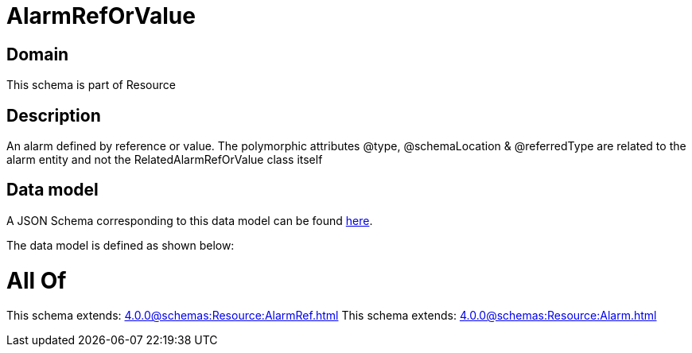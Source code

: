 = AlarmRefOrValue

[#domain]
== Domain

This schema is part of Resource

[#description]
== Description

An alarm defined by reference or value. The polymorphic attributes @type, @schemaLocation &amp; @referredType are related to the alarm entity and not the RelatedAlarmRefOrValue class itself


[#data_model]
== Data model

A JSON Schema corresponding to this data model can be found https://tmforum.org[here].

The data model is defined as shown below:


= All Of 
This schema extends: xref:4.0.0@schemas:Resource:AlarmRef.adoc[]
This schema extends: xref:4.0.0@schemas:Resource:Alarm.adoc[]
